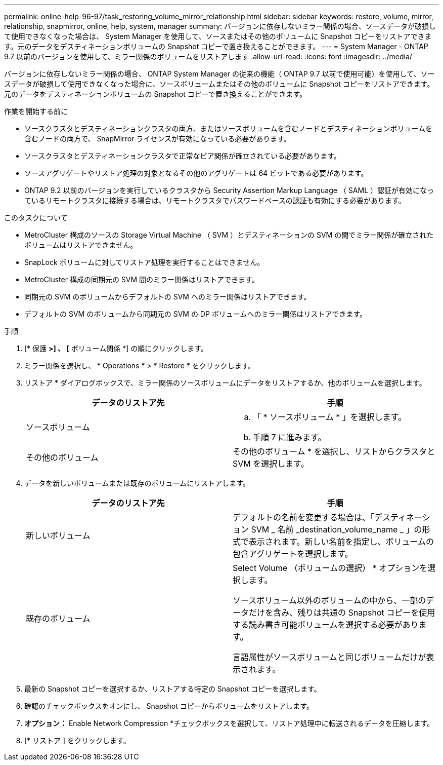 ---
permalink: online-help-96-97/task_restoring_volume_mirror_relationship.html 
sidebar: sidebar 
keywords: restore, volume, mirror, relationship, snapmirror, online, help, system, manager 
summary: バージョンに依存しないミラー関係の場合、ソースデータが破損して使用できなくなった場合は、 System Manager を使用して、ソースまたはその他のボリュームに Snapshot コピーをリストアできます。元のデータをデスティネーションボリュームの Snapshot コピーで置き換えることができます。 
---
= System Manager - ONTAP 9.7 以前のバージョンを使用して、ミラー関係のボリュームをリストアします
:allow-uri-read: 
:icons: font
:imagesdir: ../media/


[role="lead"]
バージョンに依存しないミラー関係の場合、 ONTAP System Manager の従来の機能（ ONTAP 9.7 以前で使用可能）を使用して、ソースデータが破損して使用できなくなった場合に、ソースボリュームまたはその他のボリュームに Snapshot コピーをリストアできます。元のデータをデスティネーションボリュームの Snapshot コピーで置き換えることができます。

.作業を開始する前に
* ソースクラスタとデスティネーションクラスタの両方、またはソースボリュームを含むノードとデスティネーションボリュームを含むノードの両方で、 SnapMirror ライセンスが有効になっている必要があります。
* ソースクラスタとデスティネーションクラスタで正常なピア関係が確立されている必要があります。
* ソースアグリゲートやリストア処理の対象となるその他のアグリゲートは 64 ビットである必要があります。
* ONTAP 9.2 以前のバージョンを実行しているクラスタから Security Assertion Markup Language （ SAML ）認証が有効になっているリモートクラスタに接続する場合は、リモートクラスタでパスワードベースの認証も有効にする必要があります。


.このタスクについて
* MetroCluster 構成のソースの Storage Virtual Machine （ SVM ）とデスティネーションの SVM の間でミラー関係が確立されたボリュームはリストアできません。
* SnapLock ボリュームに対してリストア処理を実行することはできません。
* MetroCluster 構成の同期元の SVM 間のミラー関係はリストアできます。
* 同期元の SVM のボリュームからデフォルトの SVM へのミラー関係はリストアできます。
* デフォルトの SVM のボリュームから同期元の SVM の DP ボリュームへのミラー関係はリストアできます。


.手順
. [* 保護 *>] 、 [* ボリューム関係 *] の順にクリックします。
. ミラー関係を選択し、 * Operations * > * Restore * をクリックします。
. リストア * ダイアログボックスで、ミラー関係のソースボリュームにデータをリストアするか、他のボリュームを選択します。
+
|===
| データのリストア先 | 手順 


 a| 
ソースボリューム
 a| 
.. 「 * ソースボリューム * 」を選択します。
.. 手順 7 に進みます。




 a| 
その他のボリューム
 a| 
その他のボリューム * を選択し、リストからクラスタと SVM を選択します。

|===
. データを新しいボリュームまたは既存のボリュームにリストアします。
+
|===
| データのリストア先 | 手順 


 a| 
新しいボリューム
 a| 
デフォルトの名前を変更する場合は、「デスティネーション SVM _ 名前 _destination_volume_name _ 」の形式で表示されます。新しい名前を指定し、ボリュームの包含アグリゲートを選択します。



 a| 
既存のボリューム
 a| 
Select Volume （ボリュームの選択） * オプションを選択します。

ソースボリューム以外のボリュームの中から、一部のデータだけを含み、残りは共通の Snapshot コピーを使用する読み書き可能ボリュームを選択する必要があります。

言語属性がソースボリュームと同じボリュームだけが表示されます。

|===
. 最新の Snapshot コピーを選択するか、リストアする特定の Snapshot コピーを選択します。
. 確認のチェックボックスをオンにし、 Snapshot コピーからボリュームをリストアします。
. *オプション：* Enable Network Compression *チェックボックスを選択して、リストア処理中に転送されるデータを圧縮します。
. [* リストア ] をクリックします。

